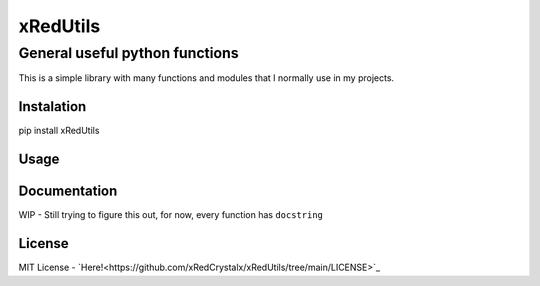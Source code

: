 =========
xRedUtils
=========
General useful python functions
-------------------------------

This is a simple library with many functions and modules that I normally use in my projects.

Instalation
===========
.. code-block::
pip install xRedUtils

Usage
=====
.. code-block:: python
    import xRedUtils
    xRedUtils.main_test()

.. code-block::
    All checks passed!

Documentation
=============
WIP - Still trying to figure this out, for now, every function has ``docstring``

License
=======
MIT License - `Here!<https://github.com/xRedCrystalx/xRedUtils/tree/main/LICENSE>`_